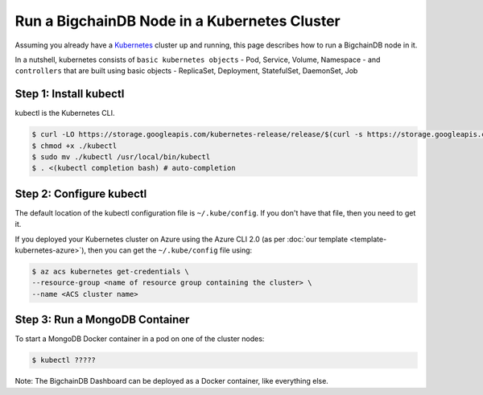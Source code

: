 Run a BigchainDB Node in a Kubernetes Cluster
=============================================

Assuming you already have a `Kubernetes <https://kubernetes.io/>`_
cluster up and running, this page describes how to run a
BigchainDB node in it.

In a nutshell, kubernetes consists of ``basic kubernetes objects`` - Pod,
Service, Volume, Namespace - and ``controllers`` that are built using basic
objects - ReplicaSet, Deployment, StatefulSet, DaemonSet, Job


Step 1: Install kubectl
-----------------------

kubectl is the Kubernetes CLI.

.. code:: bash

   $ curl -LO https://storage.googleapis.com/kubernetes-release/release/$(curl -s https://storage.googleapis.com/kubernetes-release/release/stable.txt)/bin/linux/amd64/kubectl
   $ chmod +x ./kubectl
   $ sudo mv ./kubectl /usr/local/bin/kubectl
   $ . <(kubectl completion bash) # auto-completion



Step 2: Configure kubectl
-------------------------

The default location of the kubectl configuration file is ``~/.kube/config``.
If you don't have that file, then you need to get it.

If you deployed your Kubernetes cluster on Azure
using the Azure CLI 2.0 (as per :doc:`our template <template-kubernetes-azure>`),
then you can get the ``~/.kube/config`` file using:

.. code:: bash

   $ az acs kubernetes get-credentials \
   --resource-group <name of resource group containing the cluster> \
   --name <ACS cluster name>


Step 3: Run a MongoDB Container 
-------------------------------

To start a MongoDB Docker container in a pod on one of the cluster nodes:

.. code:: bash

   $ kubectl ?????


Note: The BigchainDB Dashboard can be deployed
as a Docker container, like everything else.
